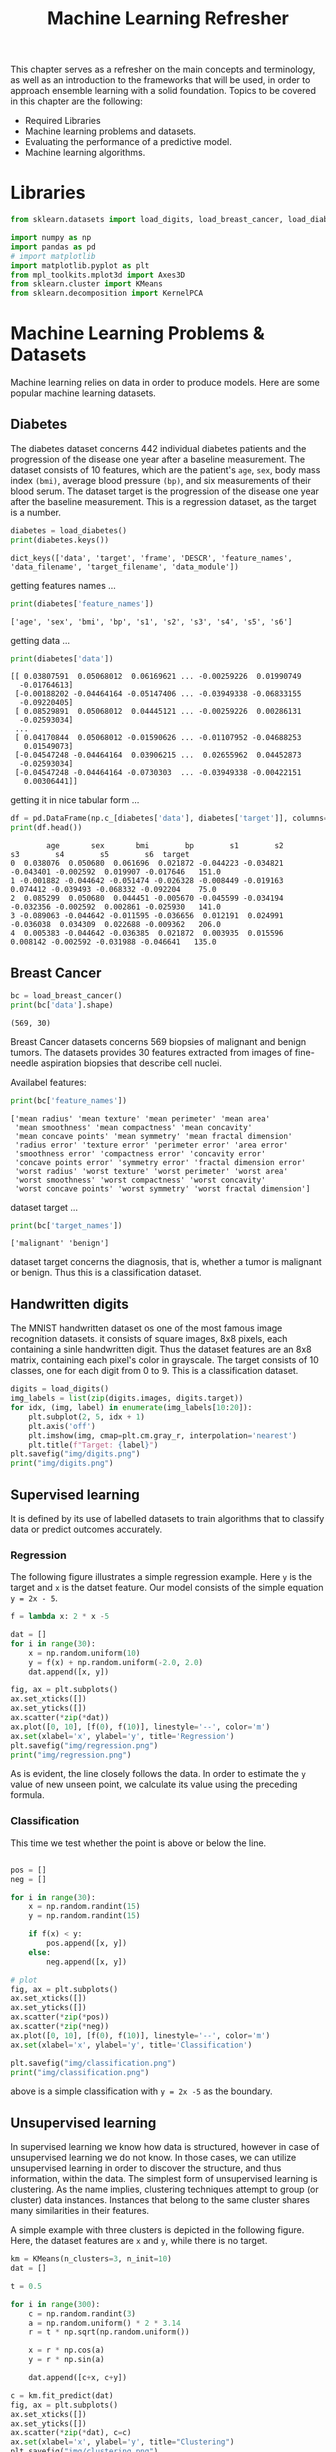 #+TITLE: Machine Learning Refresher

This chapter serves as a refresher on the main concepts and terminology, as well as an introduction to the frameworks that will be used, in order to approach ensemble learning with a solid foundation.
Topics to be covered in this chapter are the following:
+ Required Libraries
+ Machine learning problems and datasets.
+ Evaluating the performance of a predictive model.
+ Machine learning algorithms.

* Libraries
#+begin_src python :session *py-session :results output :exports code :tangle "ml_refresher.py"
from sklearn.datasets import load_digits, load_breast_cancer, load_diabetes

import numpy as np
import pandas as pd
# import matplotlib
import matplotlib.pyplot as plt
from mpl_toolkits.mplot3d import Axes3D
from sklearn.cluster import KMeans
from sklearn.decomposition import KernelPCA

#+end_src

#+RESULTS:

* Machine Learning Problems & Datasets
Machine learning relies on data in order to produce models. Here are some popular machine learning datasets.

** Diabetes

The diabetes dataset concerns 442 individual diabetes patients and the progression of the disease one year after a baseline measurement.
The dataset consists of 10 features, which are the patient's ~age~, ~sex~, body mass index ~(bmi)~, average blood pressure ~(bp)~, and six measurements of their blood serum. The dataset target is the progression of the disease one year after the baseline measurement. This is a regression dataset, as the target is a number.

#+begin_src python :session *py-session :results output :exports both :tangle "ml_refresher.py"
diabetes = load_diabetes()
print(diabetes.keys())
#+end_src

#+RESULTS:
: dict_keys(['data', 'target', 'frame', 'DESCR', 'feature_names', 'data_filename', 'target_filename', 'data_module'])

getting features names ...

#+begin_src python :session *py-session :results output :exports both :tangle "ml_refresher.py"
print(diabetes['feature_names'])
#+end_src

#+RESULTS:
: ['age', 'sex', 'bmi', 'bp', 's1', 's2', 's3', 's4', 's5', 's6']

getting data ...

#+begin_src python :session *py-session :results output :exports both :tangle "ml_refresher.py"
print(diabetes['data'])
#+end_src

#+RESULTS:
#+begin_example
[[ 0.03807591  0.05068012  0.06169621 ... -0.00259226  0.01990749
  -0.01764613]
 [-0.00188202 -0.04464164 -0.05147406 ... -0.03949338 -0.06833155
  -0.09220405]
 [ 0.08529891  0.05068012  0.04445121 ... -0.00259226  0.00286131
  -0.02593034]
 ...
 [ 0.04170844  0.05068012 -0.01590626 ... -0.01107952 -0.04688253
   0.01549073]
 [-0.04547248 -0.04464164  0.03906215 ...  0.02655962  0.04452873
  -0.02593034]
 [-0.04547248 -0.04464164 -0.0730303  ... -0.03949338 -0.00422151
   0.00306441]]
#+end_example

getting it in nice tabular form ...


#+begin_src python :session *py-session :results output :exports both :tangle "ml_refresher.py"
df = pd.DataFrame(np.c_[diabetes['data'], diabetes['target']], columns=diabetes['feature_names']+['target'])
print(df.head())
#+end_src

#+RESULTS:
:         age       sex       bmi        bp        s1        s2        s3        s4        s5        s6  target
: 0  0.038076  0.050680  0.061696  0.021872 -0.044223 -0.034821 -0.043401 -0.002592  0.019907 -0.017646   151.0
: 1 -0.001882 -0.044642 -0.051474 -0.026328 -0.008449 -0.019163  0.074412 -0.039493 -0.068332 -0.092204    75.0
: 2  0.085299  0.050680  0.044451 -0.005670 -0.045599 -0.034194 -0.032356 -0.002592  0.002861 -0.025930   141.0
: 3 -0.089063 -0.044642 -0.011595 -0.036656  0.012191  0.024991 -0.036038  0.034309  0.022688 -0.009362   206.0
: 4  0.005383 -0.044642 -0.036385  0.021872  0.003935  0.015596  0.008142 -0.002592 -0.031988 -0.046641   135.0

** Breast Cancer

#+begin_src python :session *py-session :results output :exports both :tangle "ml_refresher.py"
bc = load_breast_cancer()
print(bc['data'].shape)
#+end_src

#+RESULTS:
: (569, 30)

Breast Cancer datasets concerns 569 biopsies of malignant and benign tumors. The datasets provides 30 features extracted from images of fine-needle aspiration biopsies that describe cell nuclei.

Availabel features:

#+begin_src python :session *py-session :results output :exports both :tangle "ml_refresher.py"
print(bc['feature_names'])
#+end_src

#+RESULTS:
: ['mean radius' 'mean texture' 'mean perimeter' 'mean area'
:  'mean smoothness' 'mean compactness' 'mean concavity'
:  'mean concave points' 'mean symmetry' 'mean fractal dimension'
:  'radius error' 'texture error' 'perimeter error' 'area error'
:  'smoothness error' 'compactness error' 'concavity error'
:  'concave points error' 'symmetry error' 'fractal dimension error'
:  'worst radius' 'worst texture' 'worst perimeter' 'worst area'
:  'worst smoothness' 'worst compactness' 'worst concavity'
:  'worst concave points' 'worst symmetry' 'worst fractal dimension']

dataset target ...

#+begin_src python :session *py-session :results output :exports both :tangle "ml_refresher.py"
print(bc['target_names'])
#+end_src

#+RESULTS:
: ['malignant' 'benign']

dataset target concerns the diagnosis, that is, whether a tumor is malignant or benign. Thus this is a classification dataset.

** Handwritten digits
The MNIST handwritten dataset os one of the most famous image recognition datasets. it consists of square images, 8x8 pixels, each containing a sinle handwritten digit. Thus the dataset features are an 8x8 matrix, containing each pixel's color in grayscale. The target consists of 10 classes, one for each digit from 0 to 9. This is a classification dataset.

#+begin_src python :session *py-session :results output file :exports both :tangle "ml_refresher.py"
digits = load_digits()
img_labels = list(zip(digits.images, digits.target))
for idx, (img, label) in enumerate(img_labels[10:20]):
    plt.subplot(2, 5, idx + 1)
    plt.axis('off')
    plt.imshow(img, cmap=plt.cm.gray_r, interpolation='nearest')
    plt.title(f"Target: {label}")
plt.savefig("img/digits.png")
print("img/digits.png")
#+end_src

#+RESULTS:
[[file:img/digits.png]]

** Supervised learning

It is defined by its use of labelled datasets to train algorithms that to classify data or predict outcomes accurately.

*** Regression
The following figure illustrates a simple regression example. Here ~y~ is the target and ~x~ is the datset feature. Our model consists of the simple equation ~y = 2x - 5~.

#+begin_src python :session *py-session :results output file :exports both :tangle "ml_refresher.py"
f = lambda x: 2 * x -5

dat = []
for i in range(30):
    x = np.random.uniform(10)
    y = f(x) + np.random.uniform(-2.0, 2.0)
    dat.append([x, y])

fig, ax = plt.subplots()
ax.set_xticks([])
ax.set_yticks([])
ax.scatter(*zip(*dat))
ax.plot([0, 10], [f(0), f(10)], linestyle='--', color='m')
ax.set(xlabel='x', ylabel='y', title='Regression')
plt.savefig("img/regression.png")
print("img/regression.png")
#+end_src

#+RESULTS:
[[file:img/regression.png]]

As is evident, the line closely follows the data. In order to estimate the ~y~ value of new unseen point, we calculate its value using the preceding formula.

*** Classification
This time we test whether the point is above or below the line.

#+begin_src python :session *py-session :results output file :exports both :tangle "ml_refresher.py"

pos = []
neg = []

for i in range(30):
    x = np.random.randint(15)
    y = np.random.randint(15)

    if f(x) < y:
        pos.append([x, y])
    else:
        neg.append([x, y])

# plot
fig, ax = plt.subplots()
ax.set_xticks([])
ax.set_yticks([])
ax.scatter(*zip(*pos))
ax.scatter(*zip(*neg))
ax.plot([0, 10], [f(0), f(10)], linestyle='--', color='m')
ax.set(xlabel='x', ylabel='y', title='Classification')

plt.savefig("img/classification.png")
print("img/classification.png")
#+end_src

#+RESULTS:
[[file:img/classification.png]]

above is a simple classification with ~y = 2x -5~ as the boundary.

** Unsupervised learning
In supervised learning we know how data is structured, however in case of unsupervised learning we do not know. In those cases, we can utilize unsupervised learning in order to discover the structure, and thus information, within the data. The simplest form of unsupervised learning is clustering. As the name implies, clustering techniques attempt to group (or cluster) data instances. Instances that belong to the same cluster shares many similarities in their features.

A simple example with three clusters is depicted in the following figure. Here, the dataset features are ~x~ and ~y~, while there is no target.

#+begin_src python :session *py-session :results output file :exports both :tangle "ml_refresher.py"
km = KMeans(n_clusters=3, n_init=10)
dat = []

t = 0.5

for i in range(300):
    c = np.random.randint(3)
    a = np.random.uniform() * 2 * 3.14
    r = t * np.sqrt(np.random.uniform())

    x = r * np.cos(a)
    y = r * np.sin(a)

    dat.append([c+x, c+y])

c = km.fit_predict(dat)
fig, ax = plt.subplots()
ax.set_xticks([])
ax.set_yticks([])
ax.scatter(*zip(*dat), c=c)
ax.set(xlabel='x', ylabel='y', title="Clustering")
plt.savefig("img/clustering.png")
print("img/clustering.png")
#+end_src

#+RESULTS:
[[file:img/clustering.png]]

** Dimensionality reduction

Dataset dimension is the number of features present in dataset. Often many features can be corelated, noisy or simply not provide much information. Nonetheless, the cost of storing and processing data is correlated with a  dataset's dimensionality. Thus, by reducing the dimensions,we can help the algorithms to better model the data.

Another use of dimensionality reduction is for the visualization of high-dimensional datasets. For example, using the *t-distributed Stochastic Neighbor Embedding (t-SNE)* algorithm, we can reduce the breast cancer dataset to two dimensions or components. It's quite easy to  visualize two...

#+begin_src python :session *py-session :results output file :exports both :tangle "ml_refresher.py"
from sklearn.manifold import TSNE

tsne = TSNE()

dat = tsne.fit_transform(bc.data)
reds = bc.target == 0
blues = bc.target == 1

fig, ax = plt.subplots()
ax.scatter(dat[reds, 0], dat[reds, 1], label='malignant')
ax.scatter(dat[blues, 0], dat[blues, 1], label='benign')
ax.set(xlabel='1st Component', ylabel='2nd Component',
       title="Breast Cancer Data")
ax.legend()
plt.savefig("img/breast_cancer_tsne.png")
print("img/breast_cancer_tsne.png")
#+end_src

#+RESULTS:
[[file:img/breast_cancer_tsne.png]]

Furthermore, we can visually test whether the information contained within the dataset can be utilized to separate the dataset's classes or not. By plotting the two components, we can conclude that a degree of separability between the classes exists.

* Performance measures

Though we can gauge the performance of a model by plotting how it separate classes and how it closely follows the data, more quantitative measures are needed in order to evaluate models.

** Cost functions
In order to assess each model's performance, we define an objective function. These functions ususally express a cost, or how far from perfect a model is. These cost functions ususally utilize a loss function to assess how well the model performed on each individual dataset instance.

Some of the most widely used cost functions are mentioned below, assuming that the dataset has ~n~ instances, the target's true value for instance ~i~ is $t_{j}$; and the model's output is $y_{i}$

*** Mean Absolute Error
Mean Absolute error (MAE) or L1 loss is the mean absolute distance between the target's real values and model's outputs. It is calculated as follows:

$MAE = \Sigma^{n}_{i=0} \frac{|y_{i} - t_{i}|}{n}$

*** Mean Squared Error
Mean Squared Error (MSE) or L2 loss is the mean squared distance between the target's real values and the model's output. It is calculated as follows:

$MSE = \Sigma^{n}_{i=0}\frac{(y_{i} - t_{i})^{2}}{n}$

*** Cross Entropy Loss
Cross entropy loss is used in models that output probabilities between 0 and 1, ususally to express the probability that an instance is a member of a specific class. As the output probability diverges from the actual label, the loss increases. For a simple case where the dataset consists of two classes, it is calculated as follows:

$CEL = -(t_{i}\log(y_{i}) + (1 - t_{i}) \log(1 - y_{i}))$
